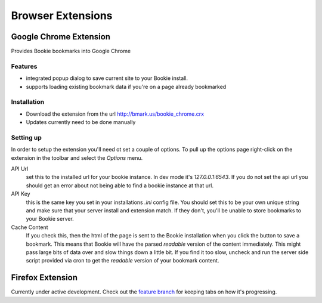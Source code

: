 =========================
Browser Extensions
=========================

Google Chrome Extension
========================

Provides Bookie bookmarks into Google Chrome

Features
----------

- integrated popup dialog to save current site to your Bookie install.
- supports loading existing bookmark data if you're on a page already
  bookmarked

Installation
------------

- Download the extension from the url http://bmark.us/bookie_chrome.crx
- Updates currently need to be done manually

Setting up
----------
In order to setup the extension you'll need ot set a couple of options. To pull
up the options page right-click on the extension in the toolbar and select the
*Options* menu.

API Url
    set this to the installed url for your bookie instance. In dev mode
    it's `127.0.0.1:6543`. If you do not set the api url you should get an error
    about not being able to find a bookie instance at that url.

API Key
    this is the same key you set in your installations *.ini* config
    file. You should set this to be your own unique string and make sure that
    your server install and extension match. If they don't, you'll be unable to
    store bookmarks to your Bookie server.

Cache Content
    If you check this, then the html of the page is sent to the Bookie
    installation when you click the button to save a bookmark. This means that
    Bookie will have the parsed *readable* version of the content immediately.
    This might pass large bits of data over and slow things down a little bit.
    If you find it too slow, uncheck and run the server side script provided
    via cron to get the *readable* version of your bookmark content.


Firefox Extension
==================

Currently under active development. Check out the `feature branch`_ for keeping
tabs on how it's progressing.

.. _feature branch: https://github.com/mitechie/Bookie/tree/feature/ff_ext
